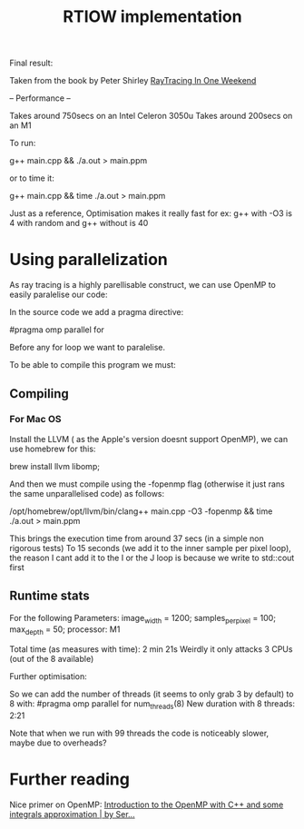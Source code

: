 
#+title: RTIOW implementation

Final result:

[[file:./main.jpg]]

Taken from the book by Peter Shirley
[[https://raytracing.github.io/books/RayTracingInOneWeekend.html][RayTracing In One Weekend]]

--
Performance
--

Takes around 750secs on an Intel Celeron 3050u
Takes around 200secs on an M1

To run:

g++ main.cpp && ./a.out > main.ppm

or to time it:

g++ main.cpp && time ./a.out > main.ppm


Just as a reference, Optimisation makes it really fast for ex:
g++ with -O3 is 4 with random and
g++ without is 40

* Using parallelization
As ray tracing is a highly parellisable construct, we can use OpenMP to easily paralelise our code:

In the source code we add a pragma directive:

#pragma omp parallel for

Before any for loop we want to paralelise.

To be able to compile this program we must:

** Compiling
*** For Mac OS
Install the LLVM ( as the Apple's version doesnt support OpenMP), we can use homebrew for this:

brew install llvm libomp;

And then we must compile using the -fopenmp flag (otherwise it just rans the same unparallelised code) as follows:

/opt/homebrew/opt/llvm/bin/clang++ main.cpp -O3 -fopenmp && time ./a.out > main.ppm

This brings the execution time from around 37 secs (in a simple non rigorous tests)
To 15 seconds (we add it to the inner sample per pixel loop), the reason I cant add it to the I or the J loop is because we write to std::cout first

** Runtime stats

For the following Parameters:
image_width = 1200;
samples_per_pixel = 100;
max_depth = 50;
processor: M1

Total time (as measures with time): 2 min 21s
Weirdly it only attacks 3 CPUs (out of the 8 available)

Further optimisation:

So we can add the number of threads (it seems to only grab 3 by default)
to 8 with:
#pragma omp parallel for num_threads(8)
New duration with 8 threads: 2:21

Note that when we run with 99 threads the code is noticeably slower, maybe due to overheads?


* Further reading
Nice primer on OpenMP:
[[https://medium.com/swlh/introduction-to-the-openmp-with-c-and-some-integrals-approximation-a7f03e9ebb65][Introduction to the OpenMP with C++ and some integrals approximation | by Ser...]]
